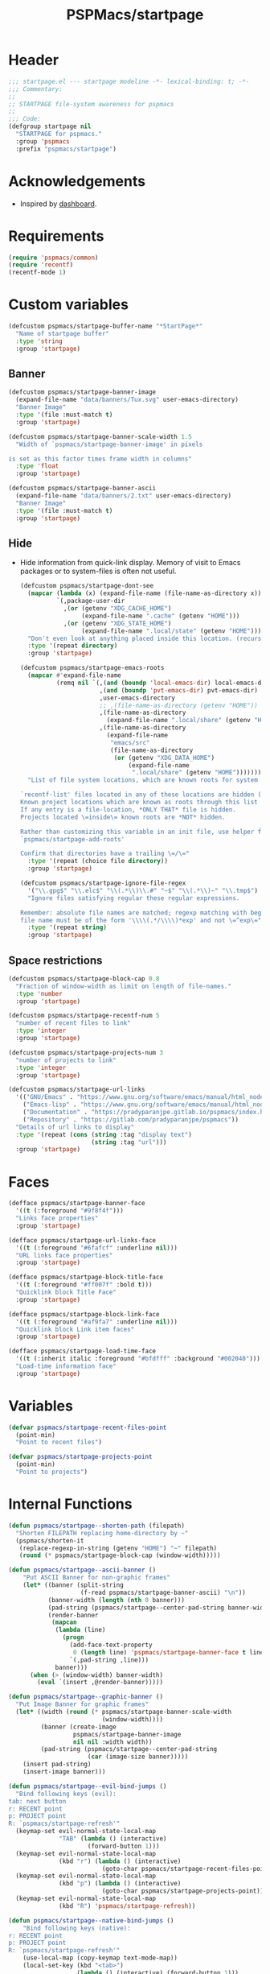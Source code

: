#+title: PSPMacs/startpage
#+property: header-args :tangle startpage.el :mkdirp t :results no :eval never
#+auto_tangle: t

* Header
#+begin_src emacs-lisp
  ;;; startpage.el --- startpage modeline -*- lexical-binding: t; -*-
  ;;; Commentary:
  ;;
  ;; STARTPAGE file-system awareness for pspmacs
  ;;
  ;;; Code:
  (defgroup startpage nil
    "STARTPAGE for pspmacs."
    :group 'pspmacs
    :prefix "pspmacs/startpage")
#+end_src

* Acknowledgements
- Inspired by [[https://github.com/emacs-dashboard/emacs-dashboard][dashboard]].

* Requirements
#+begin_src emacs-lisp
  (require 'pspmacs/common)
  (require 'recentf)
  (recentf-mode 1)
#+end_src

* Custom variables
#+begin_src emacs-lisp
  (defcustom pspmacs/startpage-buffer-name "*StartPage*"
    "Name of startpage buffer"
    :type 'string
    :group 'startpage)
#+end_src

** Banner
#+begin_src emacs-lisp
  (defcustom pspmacs/startpage-banner-image
    (expand-file-name "data/banners/Tux.svg" user-emacs-directory)
    "Banner Image"
    :type '(file :must-match t)
    :group 'startpage)

  (defcustom pspmacs/startpage-banner-scale-width 1.5
    "Width of `pspmacs/startpage-banner-image' in pixels

  is set as this factor times frame width in columns"
    :type 'float
    :group 'startpage)

  (defcustom pspmacs/startpage-banner-ascii
    (expand-file-name "data/banners/2.txt" user-emacs-directory)
    "Banner Image"
    :type '(file :must-match t)
    :group 'startpage)
  #+end_src

** Hide
- Hide information from quick-link display.
  Memory of visit to Emacs packages or to system-files is often not useful.
  #+begin_src emacs-lisp
    (defcustom pspmacs/startpage-dont-see
      (mapcar (lambda (x) (expand-file-name (file-name-as-directory x)))
              `(,package-user-dir
                ,(or (getenv "XDG_CACHE_HOME")
                     (expand-file-name ".cache" (getenv "HOME")))
                ,(or (getenv "XDG_STATE_HOME")
                     (expand-file-name ".local/state" (getenv "HOME")))))
      "Don't even look at anything placed inside this location. (recursively)"
      :type '(repeat directory)
      :group 'startpage)

    (defcustom pspmacs/startpage-emacs-roots
      (mapcar #'expand-file-name
              (remq nil `(,(and (boundp 'local-emacs-dir) local-emacs-dir)
                          ,(and (boundp 'pvt-emacs-dir) pvt-emacs-dir)
                          ,user-emacs-directory
                          ;; ,(file-name-as-directory (getenv "HOME"))
                          ,(file-name-as-directory
                            (expand-file-name ".local/share" (getenv "HOME")))
                          ,(file-name-as-directory
                            (expand-file-name
                             "emacs/src"
                             (file-name-as-directory
                              (or (getenv "XDG_DATA_HOME")
                                  (expand-file-name
                                   ".local/share" (getenv "HOME")))))))))
      "List of file system locations, which are known roots for system files.

    `recentf-list' files located in any of these locations are hidden (recursive).
    Known project locations which are known as roots through this list are hidden.
    If any entry is a file-location, *ONLY THAT* file is hidden.
    Projects located \=inside\= known roots are *NOT* hidden.

    Rather than customizing this variable in an init file, use helper function
    `pspmacs/startpage-add-roots'

    Confirm that directories have a trailing \=/\="
      :type '(repeat (choice file directory))
      :group 'startpage)

    (defcustom pspmacs/startpage-ignore-file-regex
      '("\\.gpg$" "\\.elc$" "\\(.*\\)\\.#" "~$" "\\(.*\\)~" "\\.tmp$")
      "Ignore files satisfying regular these regular expressions.

    Remember: absolute file names are matched; regexp matching with beginning of
    file name must be of the form '\\\\(.*/\\\\)*exp' and not \=^exp\="
      :type '(repeat string)
      :group 'startpage)
#+end_src

** Space restrictions
#+begin_src emacs-lisp
  (defcustom pspmacs/startpage-block-cap 0.8
    "Fraction of window-width as limit on length of file-names."
    :type 'number
    :group 'startpage)

  (defcustom pspmacs/startpage-recentf-num 5
    "number of recent files to link"
    :type 'integer
    :group 'startpage)

  (defcustom pspmacs/startpage-projects-num 3
    "number of projects to link"
    :type 'integer
    :group 'startpage)

  (defcustom pspmacs/startpage-url-links
    '(("GNU/Emacs" . "https://www.gnu.org/software/emacs/manual/html_node/emacs/index.html")
      ("Emacs-lisp" . "https://www.gnu.org/software/emacs/manual/html_node/elisp/index.html")
      ("Documentation" . "https://pradyparanjpe.gitlab.io/pspmacs/index.html")
      ("Repository" . "https://gitlab.com/pradyparanjpe/pspmacs"))
    "Details of url links to display"
    :type '(repeat (cons (string :tag "display text")
                         (string :tag "url")))
    :group 'startpage)
#+end_src

* Faces
#+begin_src emacs-lisp
  (defface pspmacs/startpage-banner-face
    '((t (:foreground "#9f8f4f")))
    "Links face properties"
    :group 'startpage)

  (defface pspmacs/startpage-url-links-face
    '((t (:foreground "#6fafcf" :underline nil)))
    "URL links face properties"
    :group 'startpage)

  (defface pspmacs/startpage-block-title-face
    '((t (:foreground "#ff007f" :bold t)))
    "Quicklink block Title Face"
    :group 'startpage)

  (defface pspmacs/startpage-block-link-face
    '((t (:foreground "#af9fa7" :underline nil)))
    "Quicklink block Link item faces"
    :group 'startpage)

  (defface pspmacs/startpage-load-time-face
    '((t (:inherit italic :foreground "#bfdfff" :background "#002040")))
    "Load-time information face"
    :group 'startpage)
#+end_src

* Variables
#+begin_src emacs-lisp
  (defvar pspmacs/startpage-recent-files-point
    (point-min)
    "Point to recent files")

  (defvar pspmacs/startpage-projects-point
    (point-min)
    "Point to projects")
#+end_src

* Internal Functions
#+begin_src emacs-lisp
  (defun pspmacs/startpage--shorten-path (filepath)
    "Shorten FILEPATH replacing home-directory by ~"
    (pspmacs/shorten-it
     (replace-regexp-in-string (getenv "HOME") "~" filepath)
     (round (* pspmacs/startpage-block-cap (window-width)))))

  (defun pspmacs/startpage--ascii-banner ()
      "Put ASCII Banner for non-graphic frames"
      (let* ((banner (split-string
                      (f-read pspmacs/startpage-banner-ascii) "\n"))
             (banner-width (length (nth 0 banner)))
             (pad-string (pspmacs/startpage--center-pad-string banner-width))
             (render-banner
              (mapcan
               (lambda (line)
                 (progn
                   (add-face-text-property
                    0 (length line) 'pspmacs/startpage-banner-face t line)
                   `(,pad-string ,line)))
               banner)))
        (when (> (window-width) banner-width)
          (eval `(insert ,@render-banner)))))

  (defun pspmacs/startpage--graphic-banner ()
    "Put Image Banner for graphic frames"
    (let* ((width (round (* pspmacs/startpage-banner-scale-width
                            (window-width))))
           (banner (create-image
                    pspmacs/startpage-banner-image
                    nil nil :width width))
           (pad-string (pspmacs/startpage--center-pad-string
                        (car (image-size banner)))))
      (insert pad-string)
      (insert-image banner)))

  (defun pspmacs/startpage--evil-bind-jumps ()
    "Bind following keys (evil):
  tab: next button
  r: RECENT point
  p: PROJECT point
  R: `pspmacs/startpage-refresh'"
    (keymap-set evil-normal-state-local-map
                "TAB" (lambda () (interactive)
                        (forward-button 1)))
    (keymap-set evil-normal-state-local-map
                (kbd "r") (lambda () (interactive)
                            (goto-char pspmacs/startpage-recent-files-point)))
    (keymap-set evil-normal-state-local-map
                (kbd "p") (lambda () (interactive)
                            (goto-char pspmacs/startpage-projects-point)))
    (keymap-set evil-normal-state-local-map
                (kbd "R") 'pspmacs/startpage-refresh))

  (defun pspmacs/startpage--native-bind-jumps ()
      "Bind following keys (native):
  r: RECENT point
  p: PROJECT point
  R: `pspmacs/startpage-refresh'"
      (use-local-map (copy-keymap text-mode-map))
      (local-set-key (kbd "<tab>")
                     (lambda () (interactive) (forward-button 1)))
      (local-set-key (kbd "r")
                     (lambda () (interactive)
                       (goto-char pspmacs/startpage-recent-files-point)))
      (local-set-key (kbd "p")
                     (lambda () (interactive)
                       (goto-char pspmacs/startpage-projects-point)))
      (local-set-key (kbd "R") 'pspmacs/startpage-refresh))

  (defun pspmacs/startpage--center-pad-string (display-width)
    "Left padding to center text if DISPLAY-WIDTH size"
    (concat "\n" (make-string (round (/ (max 0 (- (window-width) display-width))
                                        2))
                              ? )))

  (defun pspmacs/startpage--put-links (fname-list &optional pad-string)
    "Put link to FNAME padded with pad-string"
    (dolist (fname fname-list nil)
      (let ((button
             (buttonize
              (pspmacs/startpage--shorten-path fname)
              (lambda (_button) (find-file fname)))))
        (add-face-text-property
         0 (length button)
         'pspmacs/startpage-block-link-face
         nil button)
        (insert (or pad-string "") button))))

  (defun pspmacs/startpage--put-block (block-list &optional num block-title)
    "Place center-aligned block of links.

  Links to files in BLOCK-LIST are enlisted in the block.
  If NUM is non-zero, only NUM elements from block list are inserted.
  If BLOCK-TITLE is non-nil, it is placed as a heading to the block.
  Returns point to BLOCK-TITLE"
    (let* ((block-list (or block-list '("<<< EMPTY >>>")))
           (num (if num (min (length block-list) num) (length block-list)))
           (items (cl-subseq block-list 0 num))
           (max-len (min (round (* (window-width) pspmacs/startpage-block-cap))
                         (apply #'max (mapcar (lambda (fpath) (length fpath))
                                              items))))
           (pad-string (pspmacs/startpage--center-pad-string max-len))
           (block-point nil))
      (add-face-text-property
       0 (length block-title)
       'pspmacs/startpage-block-title-face t block-title)
      (insert (string-trim-right pad-string "  $") block-title)

      ;; Remember this point
      (setq block-point (point))

      (pspmacs/startpage--put-links items pad-string)
      block-point))

  (defun pspmacs/startpage--known-projects ()
    "Get Projects list from suitable project-manager.

  Supported project-managers: project.el (builtin), projectile"
    (seq-filter
     (lambda (proj)
       (let ((proj-path (expand-file-name
                         (file-name-as-directory proj))))
         (not (or
               (member proj-path pspmacs/startpage-emacs-roots)
               ;; don't see
               (seq-filter (lambda (root) (eq 0 (cl-search root proj-path)))
                           pspmacs/startpage-dont-see)))))
     (if (featurep 'projectile) (projectile-load-known-projects)
       (project-known-project-roots))))

  (defun pspmacs/recentf--list ()
    "Filtered recentf list"
    (seq-filter
     (lambda (filename)
       (let ((fname (expand-file-name filename)))
         (not
          (or
           ;; Verbatim file name
           (member fname pspmacs/startpage-emacs-roots)
           ;; Regular expression match
           (seq-filter (lambda (regex) (string-match regex fname))
                       pspmacs/startpage-ignore-file-regex)
           ;; don't see
           (seq-filter (lambda (root) (eq 0 (cl-search root fname)))
                       pspmacs/startpage-dont-see)
           ;; file inside project (anywhere deep)
           (seq-filter (lambda (root) (eq 0 (cl-search root fname)))
                       pspmacs/startpage-emacs-roots)))))
     recentf-list))
#+end_src

* Exposed Functions
- ~pspmacs/startpage-add-roots~ is especially useful in an =init.el= Emacs configuration file.
  The function adds directories/files to [[*Hide][pspmacs/startpage-emacs-roots]].
- Other functions insert quick-link blocks and may be useful otherwise as well.
#+begin_src emacs-lisp
  (defun pspmacs/startpage-add-roots (&rest roots)
    "Add entry to `pspmacs/startpage-emacs-roots'

  Use this in configuration file \=init.el\=
  Add to list all ROOTS without checking if that location exists.

  Directories *must* and file paths *can not* have a trailing \=/\="
    (dolist (root roots nil)
      (add-to-list 'pspmacs/startpage-emacs-roots root)))

  (defun pspmacs/startpage-put-recentf ()
    "Place a block of recentf files

  customize-save-variable number `pspmacs/startpage-recentf-num'"
    (setq pspmacs/startpage-recent-files-point
          (pspmacs/startpage--put-block (pspmacs/recentf--list)
                                        pspmacs/startpage-recentf-num
                                        "(r) Recent Files")))

  (defun pspmacs/startpage-put-projects ()
    "Place a block of known projects

  customize number `pspmacs/startpage-projects-num'"
    (setq pspmacs/startpage-projects-point
          (pspmacs/startpage--put-block (pspmacs/startpage--known-projects)
                                        pspmacs/startpage-projects-num
                                        "(p) Projects")))

  (defun pspmacs/startpage-put-banner ()
    "Place center-aligned banner in current buffer.

  If `display-graphic-p', use `pspmacs/startpage-banner-image'
  else, use `pspmacs/startpage-banner-ascii'"
    (if (display-graphic-p)
        (pspmacs/startpage--graphic-banner)
      (pspmacs/startpage--ascii-banner)))

  (defun pspmacs/startpage-bind-jumps ()
    "Bind jumps to locations RECENT and PROJECT in buffer."
    (if (featurep 'evil)
        (pspmacs/startpage--evil-bind-jumps)
      (pspmacs/startpage--native-bind-jumps)))

  (defun pspmacs/startpage-put-load-time ()
    "Load time information"
    (let* ((load-string
            (format
             (emacs-init-time
              "Loaded %%d packages in %3.2f seconds")
             (length package-activated-list)))
           (pad-string (pspmacs/startpage--center-pad-string
                        (length load-string))))
      (add-face-text-property
       0 (length load-string)
       'pspmacs/startpage-load-time-face t load-string)
      (insert "\n" pad-string load-string)))

  (defun pspmacs/startpage-put-url-links ()
    "Place pspmacs links"
    (let* ((num-letters (apply '+ (mapcar (lambda (x)
                                            (+ (length (car x)) 2))
                                          pspmacs/startpage-url-links)))
           (spacer (make-string (/ (- (window-width) num-letters)
                                   (1+ (length pspmacs/startpage-url-links)))
                                ? ))
           (links-text (mapcar (lambda (item)
                                 (let ((button (buttonize (car item)
                                             (lambda (_button)
                                               (browse-url (cdr item))))))
                                   (add-face-text-property
                                    0 (length button)
                                    'pspmacs/startpage-url-links-face
                                    nil button)
                                   (concat
                                    spacer
                                    "● "
                                    button)))
                               pspmacs/startpage-url-links)))
      (eval `(insert ,@links-text))))
#+end_src

* Interactive functions
** Refresh
Refresh buffer
- Unset =whitespace-mode=, =linum=, =display-line-numbers=, =page-break-lines=.
- Place contents
  - Banner (ASCII/Picture)
  - load-time
  - External Reference manuals/documentation URLs
  - Quick link blocks
    - Recent files
    - Projects
- Bind Jumps:
  - <TAB>: Jump to next button
  - R: Refresh (This function)
  - p: projects
  - r: recent files
- Move point to the first button (first URL)

#+begin_src emacs-lisp
  (defun pspmacs/startpage-refresh ()
    "Refresh start-page

  Returns buffer handle"
    (interactive)
    (let ((startpage-buffer (get-buffer-create pspmacs/startpage-buffer-name)))
      (with-current-buffer startpage-buffer
        (special-mode)
        (when (featurep 'whitespace) (whitespace-mode -1))
        (when (featurep 'linum) (linum-mode -1))
        (when (featurep 'display-line-numbers) (display-line-numbers-mode -1))
        (when (featurep 'page-break-lines) (page-break-lines-mode 1))
        (read-only-mode -1)
        (erase-buffer)
        (save-excursion
          (pspmacs/startpage-put-banner)
          (pspmacs/startpage-put-load-time)
          (insert "\n\n")
          (pspmacs/startpage-put-url-links)
          (insert "\n\n")
          (pspmacs/startpage-put-recentf)
          (insert "\n\n")
          (pspmacs/startpage-put-projects)
          (insert "\n")
          (switch-to-buffer startpage-buffer)
          (read-only-mode 1)
          (pspmacs/startpage-bind-jumps))
        (forward-button 1))
      startpage-buffer))
#+end_src

** Wrappers
*** Show
Switch startpage if it exists, else create one.
#+begin_src emacs-lisp
  ;;;###autoload
  (defun pspmacs/startpage-show ()
    "Switch to existing OR new startpage buffer

  Returns buffer handle"
    (interactive)
    (let ((startpage-buffer (get-buffer pspmacs/startpage-buffer-name)))
      (if startpage-buffer
          (switch-to-buffer startpage-buffer)
        (setq startpage-buffer (pspmacs/startpage-refresh)))
      startpage-buffer))
#+end_src

*** Display
Show startpage and refresh (re-display) it.
#+begin_src emacs-lisp
  ;;;###autoload
  (defun pspmacs/startpage-display ()
    "Switch to existing OR new startpage buffer

  And then, forcefully run `pspmacs/startpage-refresh'"
    (interactive)
    (pspmacs/startpage-show)
    (pspmacs/startpage-refresh))
#+end_src

* Set-up
- Set startup screen
#+begin_src emacs-lisp
  ;;;###autoload
  (defun pspmacs/startpage-set-up ()
    "Set up pspmacs startpage.

  Call to initialize i.e. after `use-package'"
    (interactive)
    (customize-set-variable 'initial-buffer-choice #'pspmacs/startpage-show)
    (if (daemonp)
        (add-hook 'server-after-make-frame-hook #'pspmacs/startpage-display)))
#+end_src

* Footer
#+begin_src emacs-lisp
  (provide 'pspmacs/startpage)
  ;;; startpage.el ends there
#+end_src
